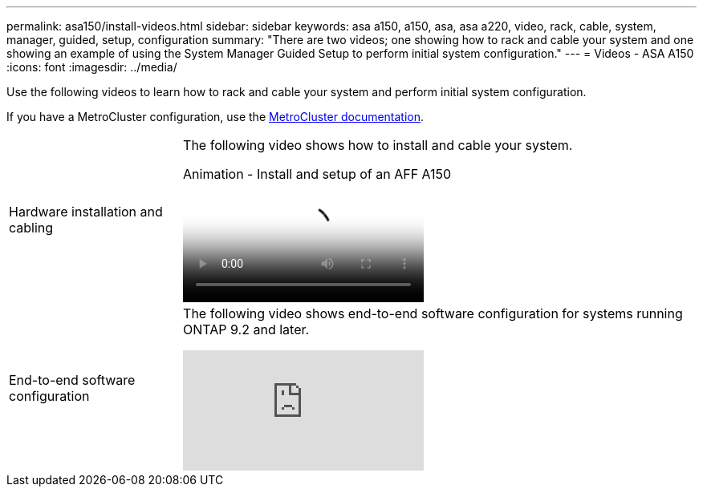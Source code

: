 ---
permalink: asa150/install-videos.html
sidebar: sidebar
keywords: asa a150, a150, asa, asa a220, video, rack, cable, system, manager, guided, setup, configuration
summary: "There are two videos; one showing how to rack and cable your system and one showing an example of using the System Manager Guided Setup to perform initial system configuration."
---
= Videos - ASA A150
:icons: font
:imagesdir: ../media/

[.lead]

Use the following videos to learn how to rack and cable your system and perform initial system configuration.

If you have a MetroCluster configuration, use the https://docs.netapp.com/us-en/ontap-metrocluster/index.html[MetroCluster documentation^].

[horizontal]
Hardware installation and cabling::
+
The following video shows how to install and cable your system.
+
video::561d941a-f387-4eb9-a10a-afb30029eb36[panopto, title="Animation - Install and setup of an AFF A150"]

End-to-end software configuration::
+
The following video shows end-to-end software configuration for systems running ONTAP 9.2 and later.
+
video::WAE0afWhj1c?[youtube]

